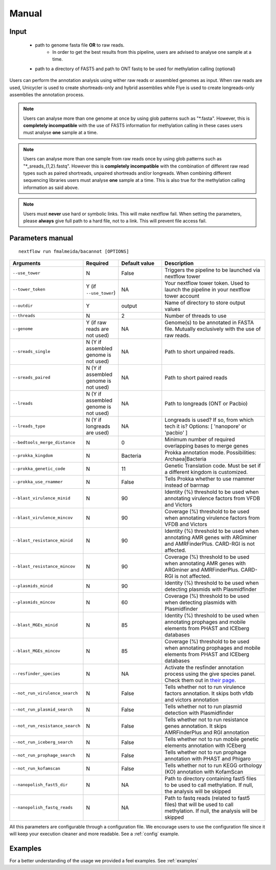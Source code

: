 .. _manual:

Manual
======

Input
"""""

    * path to genome fasta file **OR** to raw reads.
        - In order to get the best results from this pipeline, users are advised to analyse one sample at a time.
    * path to a directory of FAST5 and path to ONT fastq to be used for methylation calling (optional)

Users can perform the annotation analysis using wither raw reads or assembled genomes as input. When raw reads are used, Unicycler is used to create
shortreads-only and hybrid assemblies while Flye is used to create longreads-only assemblies the annotation process.

.. note::

  Users can analyse more than one genome at once by using glob patterns such as "\*.fasta".
  However, this is **completely incompatible** with the use of FAST5 information for
  methylation calling in these cases users must analyse **one** sample at a time.

.. note::

  Users can analyse more than one sample from raw reads once by using glob patterns such as "\*\_sreads\_{1,2}.fastq".
  However this is **completely incompatible** with the combination of different raw read types such as paired shortreads,
  unpaired shortreads and/or longreads. When combining different sequencing libraries users must analyse **one** sample at a time.
  This is also true for the methylation calling information as said above.

.. note::

   Users must **never** use hard or symbolic links. This will make nextflow fail.
   When setting the parameters, please **always** give full path to a hard file,
   not to a link. This will prevent file access fail.

Parameters manual
"""""""""""""""""

::

   nextflow run fmalmeida/bacannot [OPTIONS]

.. list-table::
   :widths: 20 10 20 50
   :header-rows: 1

   * - Arguments
     - Required
     - Default value
     - Description

   * - ``--use_tower``
     - N
     - False
     - Triggers the pipeline to be launched via nextflow tower

   * - ``--tower_token``
     - Y (if ``--use_tower``)
     - NA
     - Your nextflow tower token. Used to launch the pipeline in your nextflow tower account

   * - ``--outdir``
     - Y
     - output
     - Name of directory to store output values

   * - ``--threads``
     - N
     - 2
     - Number of threads to use

   * - ``--genome``
     - Y (if raw reads are not used)
     - NA
     - Genome(s) to be annotated in FASTA file. Mutually exclusively with the use of raw reads.

   * - ``--sreads_single``
     - N (Y if assembled genome is not used)
     - NA
     - Path to short unpaired reads.

   * - ``--sreads_paired``
     - N (Y if assembled genome is not used)
     - NA
     - Path to short paired reads

   * - ``--lreads``
     - N (Y if assembled genome is not used)
     - NA
     - Path to longreads (ONT or Pacbio)

   * - ``--lreads_type``
     - N (Y if longreads are used)
     - NA
     - Longreads is used? If so, from which tech it is? Options: [ 'nanopore' or 'pacbio' ]

   * - ``--bedtools_merge_distance``
     - N
     - 0
     - Minimum number of required overlapping bases to merge genes

   * - ``--prokka_kingdom``
     - N
     - Bacteria
     - Prokka annotation mode. Possibilities: Archaea|Bacteria

   * - ``--prokka_genetic_code``
     - N
     - 11
     - Genetic Translation code. Must be set if a different kingdom is customized.

   * - ``--prokka_use_rnammer``
     - N
     - False
     - Tells Prokka whether to use rnammer instead of barrnap

   * - ``--blast_virulence_minid``
     - N
     - 90
     - Identity (%) threshold to be used when annotating virulence factors from VFDB and Victors

   * - ``--blast_virulence_mincov``
     - N
     - 90
     - Coverage (%) threshold to be used when annotating virulence factors from VFDB and Victors

   * - ``--blast_resistance_minid``
     - N
     - 90
     - Identity (%) threshold to be used when annotating AMR genes with ARGminer and AMRFinderPlus. CARD-RGI is not affected.

   * - ``--blast_resistance_mincov``
     - N
     - 90
     - Coverage (%) threshold to be used when annotating AMR genes with ARGminer and AMRFinderPlus. CARD-RGI is not affected.

   * - ``--plasmids_minid``
     - N
     - 90
     - Identity (%) threshold to be used when detecting plasmids with Plasmidfinder

   * - ``--plasmids_mincov``
     - N
     - 60
     - Coverage (%) threshold to be used when detecting plasmids with Plasmidfinder

   * - ``--blast_MGEs_minid``
     - N
     - 85
     - Identity (%) threshold to be used when annotating prophages and mobile elements from PHAST and ICEberg databases

   * - ``--blast_MGEs_mincov``
     - N
     - 85
     - Coverage (%) threshold to be used when annotating prophages and mobile elements from PHAST and ICEberg databases

   * - ``--resfinder_species``
     - N
     - NA
     - Activate the resfinder annotation process using the give species panel. Check them out in `their page <https://cge.cbs.dtu.dk/services/ResFinder/>`_.

   * - ``--not_run_virulence_search``
     - N
     - False
     - Tells whether not to run virulence factors annotation. It skips both vfdb and victors annotation

   * - ``--not_run_plasmid_search``
     - N
     - False
     - Tells whether not to run plasmid detection with Plasmidfinder

   * - ``--not_run_resistance_search``
     - N
     - False
     - Tells whether not to run resistance genes annotation. It skips AMRFinderPlus and RGI annotation

   * - ``--not_run_iceberg_search``
     - N
     - False
     - Tells whether not to run mobile genetic elements annotation with ICEberg

   * - ``--not_run_prophage_search``
     - N
     - False
     - Tells whether not to run prophage annotation with PHAST and Phigaro

   * - ``--not_run_kofamscan``
     - N
     - False
     - Tells whether not to run KEGG orthology (KO) annotation with KofamScan

   * - ``--nanopolish_fast5_dir``
     - N
     - NA
     - Path to directory containing fast5 files to be used to call methylation. If null, the analysis will be skipped

   * - ``--nanopolish_fastq_reads``
     - N
     - NA
     - Path to fastq reads (related to fast5 files) that will be used to call methylation. If null, the analysis will be skipped


All this parameters are configurable through a configuration file. We encourage users to use the configuration
file since it will keep your execution cleaner and more readable. See a :ref:`config` example.

Examples
""""""""

For a better understanding of the usage we provided a feel examples. See :ref:`examples`
